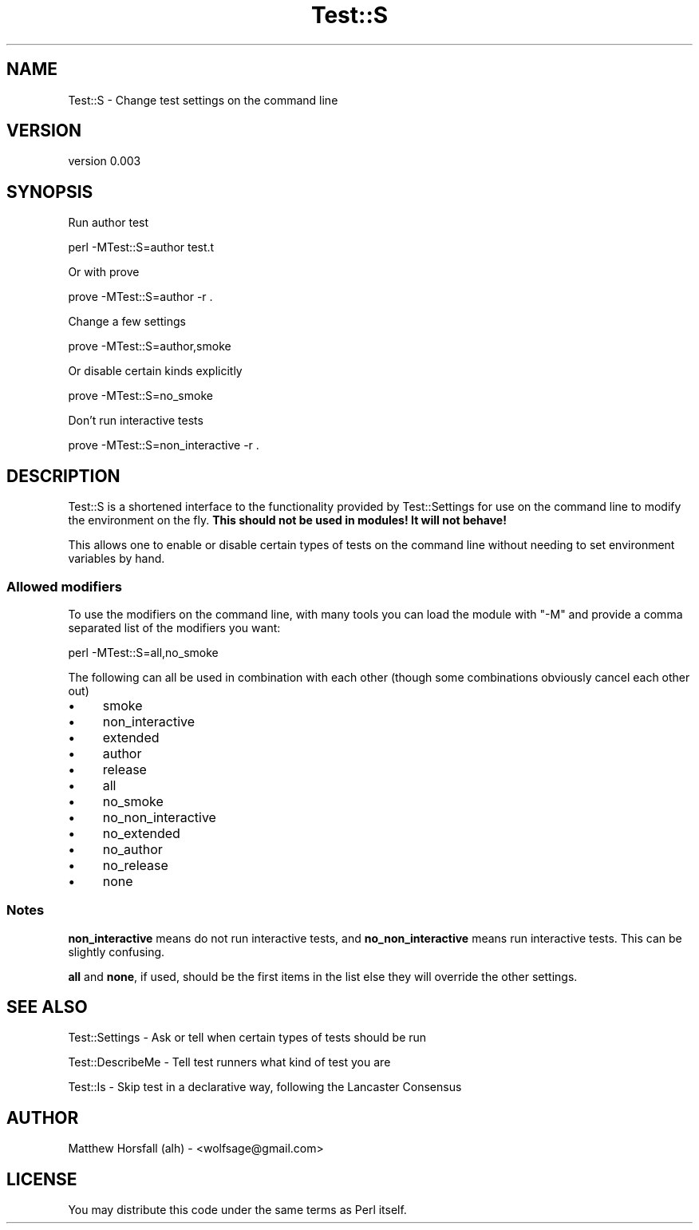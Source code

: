 .\" Automatically generated by Pod::Man 4.14 (Pod::Simple 3.40)
.\"
.\" Standard preamble:
.\" ========================================================================
.de Sp \" Vertical space (when we can't use .PP)
.if t .sp .5v
.if n .sp
..
.de Vb \" Begin verbatim text
.ft CW
.nf
.ne \\$1
..
.de Ve \" End verbatim text
.ft R
.fi
..
.\" Set up some character translations and predefined strings.  \*(-- will
.\" give an unbreakable dash, \*(PI will give pi, \*(L" will give a left
.\" double quote, and \*(R" will give a right double quote.  \*(C+ will
.\" give a nicer C++.  Capital omega is used to do unbreakable dashes and
.\" therefore won't be available.  \*(C` and \*(C' expand to `' in nroff,
.\" nothing in troff, for use with C<>.
.tr \(*W-
.ds C+ C\v'-.1v'\h'-1p'\s-2+\h'-1p'+\s0\v'.1v'\h'-1p'
.ie n \{\
.    ds -- \(*W-
.    ds PI pi
.    if (\n(.H=4u)&(1m=24u) .ds -- \(*W\h'-12u'\(*W\h'-12u'-\" diablo 10 pitch
.    if (\n(.H=4u)&(1m=20u) .ds -- \(*W\h'-12u'\(*W\h'-8u'-\"  diablo 12 pitch
.    ds L" ""
.    ds R" ""
.    ds C` ""
.    ds C' ""
'br\}
.el\{\
.    ds -- \|\(em\|
.    ds PI \(*p
.    ds L" ``
.    ds R" ''
.    ds C`
.    ds C'
'br\}
.\"
.\" Escape single quotes in literal strings from groff's Unicode transform.
.ie \n(.g .ds Aq \(aq
.el       .ds Aq '
.\"
.\" If the F register is >0, we'll generate index entries on stderr for
.\" titles (.TH), headers (.SH), subsections (.SS), items (.Ip), and index
.\" entries marked with X<> in POD.  Of course, you'll have to process the
.\" output yourself in some meaningful fashion.
.\"
.\" Avoid warning from groff about undefined register 'F'.
.de IX
..
.nr rF 0
.if \n(.g .if rF .nr rF 1
.if (\n(rF:(\n(.g==0)) \{\
.    if \nF \{\
.        de IX
.        tm Index:\\$1\t\\n%\t"\\$2"
..
.        if !\nF==2 \{\
.            nr % 0
.            nr F 2
.        \}
.    \}
.\}
.rr rF
.\" ========================================================================
.\"
.IX Title "Test::S 3"
.TH Test::S 3 "2013-04-19" "perl v5.32.0" "User Contributed Perl Documentation"
.\" For nroff, turn off justification.  Always turn off hyphenation; it makes
.\" way too many mistakes in technical documents.
.if n .ad l
.nh
.SH "NAME"
Test::S \- Change test settings on the command line
.SH "VERSION"
.IX Header "VERSION"
version 0.003
.SH "SYNOPSIS"
.IX Header "SYNOPSIS"
Run author test
.PP
.Vb 1
\&  perl \-MTest::S=author test.t
.Ve
.PP
Or with prove
.PP
.Vb 1
\&  prove \-MTest::S=author \-r .
.Ve
.PP
Change a few settings
.PP
.Vb 1
\&  prove \-MTest::S=author,smoke
.Ve
.PP
Or disable certain kinds explicitly
.PP
.Vb 1
\&  prove \-MTest::S=no_smoke
.Ve
.PP
Don't run interactive tests
.PP
.Vb 1
\&  prove \-MTest::S=non_interactive \-r .
.Ve
.SH "DESCRIPTION"
.IX Header "DESCRIPTION"
Test::S is a shortened interface to the functionality provided by 
Test::Settings for use on the command line to modify the environment on the 
fly. \fBThis should not be used in modules! It will not behave!\fR
.PP
This allows one to enable or disable certain types of tests on the command line 
without needing to set environment variables by hand.
.SS "Allowed modifiers"
.IX Subsection "Allowed modifiers"
To use the modifiers on the command line, with many tools you can load the 
module with \f(CW\*(C`\-M\*(C'\fR and provide a comma separated list of the modifiers you want:
.PP
.Vb 1
\&  perl \-MTest::S=all,no_smoke
.Ve
.PP
The following can all be used in combination with each other (though some 
combinations obviously cancel each other out)
.IP "\(bu" 4
smoke
.IP "\(bu" 4
non_interactive
.IP "\(bu" 4
extended
.IP "\(bu" 4
author
.IP "\(bu" 4
release
.IP "\(bu" 4
all
.IP "\(bu" 4
no_smoke
.IP "\(bu" 4
no_non_interactive
.IP "\(bu" 4
no_extended
.IP "\(bu" 4
no_author
.IP "\(bu" 4
no_release
.IP "\(bu" 4
none
.SS "Notes"
.IX Subsection "Notes"
\&\fBnon_interactive\fR means do not run interactive tests, and \fBno_non_interactive\fR 
means run interactive tests. This can be slightly confusing.
.PP
\&\fBall\fR and \fBnone\fR, if used, should be the first items in the list else they 
will override the other settings.
.SH "SEE ALSO"
.IX Header "SEE ALSO"
Test::Settings \- Ask or tell when certain types of tests should be run
.PP
Test::DescribeMe \- Tell test runners what kind of test you are
.PP
Test::Is \- Skip test in a declarative way, following the Lancaster Consensus
.SH "AUTHOR"
.IX Header "AUTHOR"
Matthew Horsfall (alh) \- <wolfsage@gmail.com>
.SH "LICENSE"
.IX Header "LICENSE"
You may distribute this code under the same terms as Perl itself.

